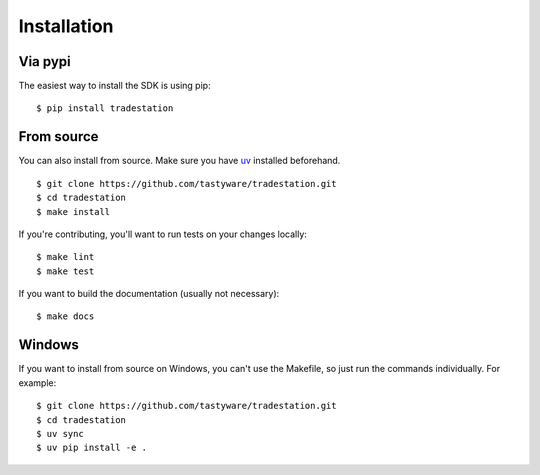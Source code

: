 Installation
============

Via pypi
--------

The easiest way to install the SDK is using pip:

::

   $ pip install tradestation

From source
-----------

You can also install from source.
Make sure you have `uv <https://docs.astral.sh/uv/getting-started/installation/>`_ installed beforehand.

::

   $ git clone https://github.com/tastyware/tradestation.git
   $ cd tradestation
   $ make install

If you're contributing, you'll want to run tests on your changes locally:

::

   $ make lint
   $ make test

If you want to build the documentation (usually not necessary):

::

   $ make docs

Windows
-------

If you want to install from source on Windows, you can't use the Makefile, so just run the commands individually. For example:

::

   $ git clone https://github.com/tastyware/tradestation.git
   $ cd tradestation
   $ uv sync
   $ uv pip install -e .
